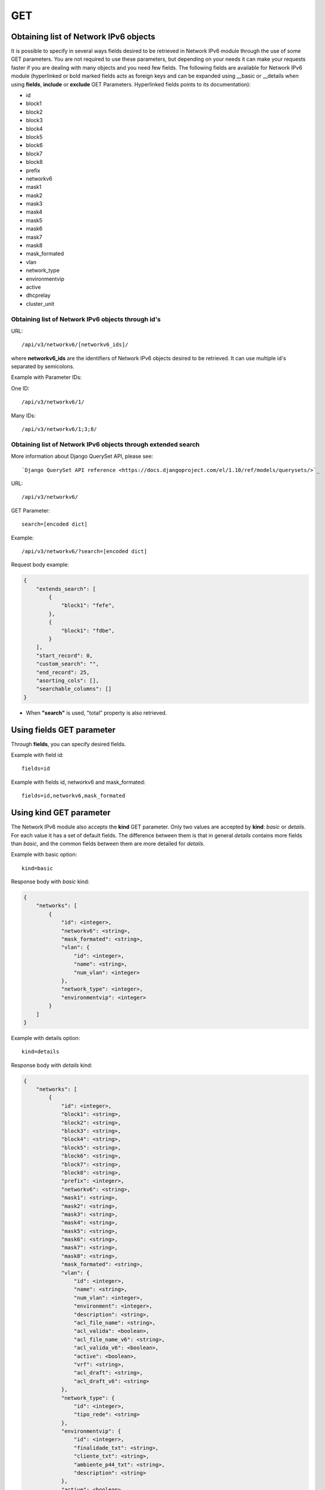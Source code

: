 GET
###

Obtaining list of Network IPv6 objects
**************************************

It is possible to specify in several ways fields desired to be retrieved in Network IPv6 module through the use of some GET parameters. You are not required to use these parameters, but depending on your needs it can make your requests faster if you are dealing with many objects and you need few fields. The following fields are available for Network IPv6 module (hyperlinked or bold marked fields acts as foreign keys and can be expanded using __basic or __details when using **fields**, **include** or **exclude** GET Parameters. Hyperlinked fields points to its documentation):

* id
* block1
* block2
* block3
* block4
* block5
* block6
* block7
* block8
* prefix
* networkv6
* mask1
* mask2
* mask3
* mask4
* mask5
* mask6
* mask7
* mask8
* mask_formated
* vlan
* network_type
* environmentvip
* active
* dhcprelay
* cluster_unit

Obtaining list of Network IPv6 objects through id's
===================================================

URL::

    /api/v3/networkv6/[networkv6_ids]/

where **networkv6_ids** are the identifiers of Network IPv6 objects desired to be retrieved. It can use multiple id's separated by semicolons.

Example with Parameter IDs:

One ID::

    /api/v3/networkv6/1/

Many IDs::

    /api/v3/networkv6/1;3;8/


Obtaining list of Network IPv6 objects through extended search
==============================================================

More information about Django QuerySet API, please see::

    `Django QuerySet API reference <https://docs.djangoproject.com/el/1.10/ref/models/querysets/>`_

URL::

    /api/v3/networkv6/

GET Parameter::

    search=[encoded dict]

Example::

    /api/v3/networkv6/?search=[encoded dict]

Request body example:

.. code-block:: json

    {
        "extends_search": [
            {
                "block1": "fefe",
            },
            {
                "block1": "fdbe",
            }
        ],
        "start_record": 0,
        "custom_search": "",
        "end_record": 25,
        "asorting_cols": [],
        "searchable_columns": []
    }

* When **"search"** is used, "total" property is also retrieved.


Using **fields** GET parameter
******************************

Through **fields**, you can specify desired fields.

Example with field id::

    fields=id

Example with fields id, networkv6 and mask_formated::

    fields=id,networkv6,mask_formated


Using **kind** GET parameter
****************************

The Network IPv6 module also accepts the **kind** GET parameter. Only two values are accepted by **kind**: *basic* or *details*. For each value it has a set of default fields. The difference between them is that in general *details* contains more fields than *basic*, and the common fields between them are more detailed for *details*.

Example with basic option::

    kind=basic

Response body with *basic* kind:

.. code-block:: json

    {
        "networks": [
            {
                "id": <integer>,
                "networkv6": <string>,
                "mask_formated": <string>,
                "vlan": {
                    "id": <integer>,
                    "name": <string>,
                    "num_vlan": <integer>
                },
                "network_type": <integer>,
                "environmentvip": <integer>
            }
        ]
    }

Example with details option::

    kind=details

Response body with *details* kind:

.. code-block:: json

    {
        "networks": [
            {
                "id": <integer>,
                "block1": <string>,
                "block2": <string>,
                "block3": <string>,
                "block4": <string>,
                "block5": <string>,
                "block6": <string>,
                "block7": <string>,
                "block8": <string>,
                "prefix": <integer>,
                "networkv6": <string>,
                "mask1": <string>,
                "mask2": <string>,
                "mask3": <string>,
                "mask4": <string>,
                "mask5": <string>,
                "mask6": <string>,
                "mask7": <string>,
                "mask8": <string>,
                "mask_formated": <string>,
                "vlan": {
                    "id": <integer>,
                    "name": <string>,
                    "num_vlan": <integer>,
                    "environment": <integer>,
                    "description": <string>,
                    "acl_file_name": <string>,
                    "acl_valida": <boolean>,
                    "acl_file_name_v6": <string>,
                    "acl_valida_v6": <boolean>,
                    "active": <boolean>,
                    "vrf": <string>,
                    "acl_draft": <string>,
                    "acl_draft_v6": <string>
                },
                "network_type": {
                    "id": <integer>,
                    "tipo_rede": <string>
                },
                "environmentvip": {
                    "id": <integer>,
                    "finalidade_txt": <string>,
                    "cliente_txt": <string>,
                    "ambiente_p44_txt": <string>,
                    "description": <string>
                },
                "active": <boolean>,
                "dhcprelay": [
                    <string>, ...
                ],
                "cluster_unit": <string>
            }
        ]
    }


Using **fields** and **kind** together
**************************************

If **fields** is being used together **kind**, only the required fields will be retrieved instead of default.

Example with details kind and id field::

    kind=details&fields=id


Default behavior without **kind** and **fields**
************************************************

If neither **kind** nor **fields** are used in request, the response body will look like this:

Response body:

.. code-block:: json

    {
        "networks": [
            {
                "id": <integer>,
                "block1": <string>,
                "block2": <string>,
                "block3": <string>,
                "block4": <string>,
                "block5": <string>,
                "block6": <string>,
                "block7": <string>,
                "block8": <string>,
                "prefix": <integer>,
                "mask1": <string>,
                "mask2": <string>,
                "mask3": <string>,
                "mask4": <string>,
                "mask5": <string>,
                "mask6": <string>,
                "mask7": <string>,
                "mask8": <string>,
                "vlan": <integer>,
                "network_type": <integer>,
                "environmentvip": <integer>,
                "active": <boolean>,
                "cluster_unit": <string>
            }
        ]
    }

